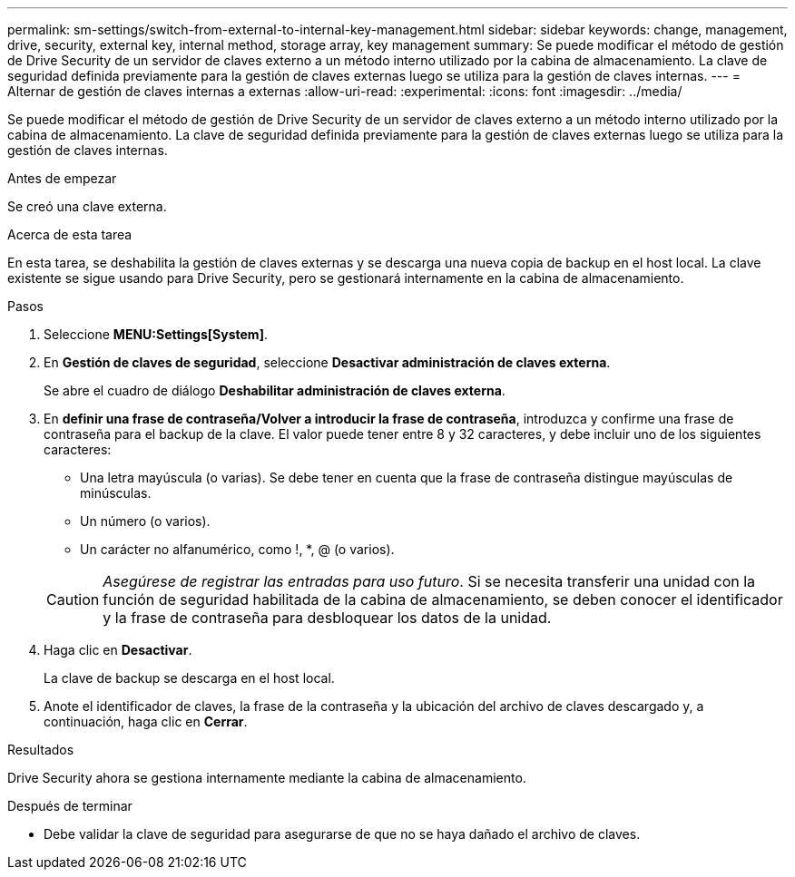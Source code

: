 ---
permalink: sm-settings/switch-from-external-to-internal-key-management.html 
sidebar: sidebar 
keywords: change, management, drive, security, external key, internal method, storage array, key management 
summary: Se puede modificar el método de gestión de Drive Security de un servidor de claves externo a un método interno utilizado por la cabina de almacenamiento. La clave de seguridad definida previamente para la gestión de claves externas luego se utiliza para la gestión de claves internas. 
---
= Alternar de gestión de claves internas a externas
:allow-uri-read: 
:experimental: 
:icons: font
:imagesdir: ../media/


[role="lead"]
Se puede modificar el método de gestión de Drive Security de un servidor de claves externo a un método interno utilizado por la cabina de almacenamiento. La clave de seguridad definida previamente para la gestión de claves externas luego se utiliza para la gestión de claves internas.

.Antes de empezar
Se creó una clave externa.

.Acerca de esta tarea
En esta tarea, se deshabilita la gestión de claves externas y se descarga una nueva copia de backup en el host local. La clave existente se sigue usando para Drive Security, pero se gestionará internamente en la cabina de almacenamiento.

.Pasos
. Seleccione *MENU:Settings[System]*.
. En *Gestión de claves de seguridad*, seleccione *Desactivar administración de claves externa*.
+
Se abre el cuadro de diálogo *Deshabilitar administración de claves externa*.

. En *definir una frase de contraseña/Volver a introducir la frase de contraseña*, introduzca y confirme una frase de contraseña para el backup de la clave. El valor puede tener entre 8 y 32 caracteres, y debe incluir uno de los siguientes caracteres:
+
** Una letra mayúscula (o varias). Se debe tener en cuenta que la frase de contraseña distingue mayúsculas de minúsculas.
** Un número (o varios).
** Un carácter no alfanumérico, como !, *, @ (o varios).


+
[CAUTION]
====
_Asegúrese de registrar las entradas para uso futuro_. Si se necesita transferir una unidad con la función de seguridad habilitada de la cabina de almacenamiento, se deben conocer el identificador y la frase de contraseña para desbloquear los datos de la unidad.

====
. Haga clic en *Desactivar*.
+
La clave de backup se descarga en el host local.

. Anote el identificador de claves, la frase de la contraseña y la ubicación del archivo de claves descargado y, a continuación, haga clic en *Cerrar*.


.Resultados
Drive Security ahora se gestiona internamente mediante la cabina de almacenamiento.

.Después de terminar
* Debe validar la clave de seguridad para asegurarse de que no se haya dañado el archivo de claves.

